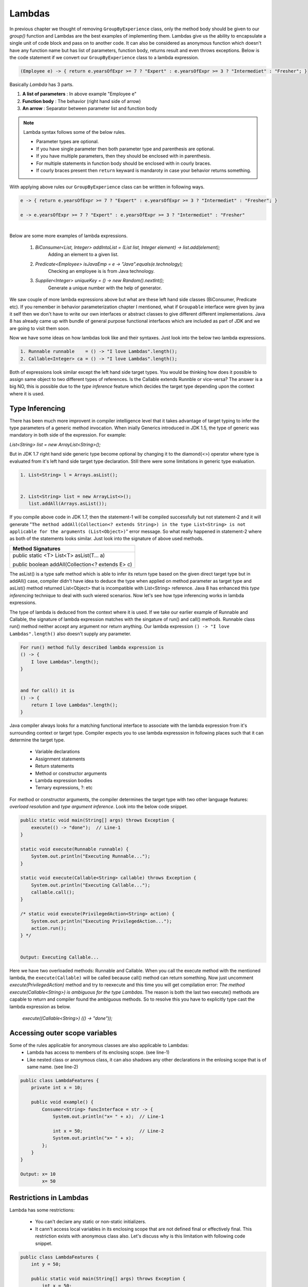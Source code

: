 Lambdas
=======
In previous chapter we thought of removing ``GroupByExperience`` class, only the method body should be given to our *group()* function and Lambdas are the best examples of implementing them. Lambdas give us the ability to encapsulate a single unit of code block and pass on to another code. It can also be considered as anonymous function which doesn't have any function name but has list of parameters, function body, returns result and even throws exceptions. Below is the code statement if we convert our ``GroupByExperience`` class to a lambda expression.

.. code:: java

	(Employee e) -> { return e.yearsOfExpr >= 7 ? "Expert" : e.yearsOfExpr >= 3 ? "Intermediet" : "Fresher"; }

Basically *Lambda* has 3 parts.

#. **A list of parameters** : In above example "Employee e"
#. **Function body**		: The behavior (right hand side of arrow)
#. **An arrow**				: Separator between parameter list and function body

.. note:: Lambda syntax follows some of the below rules.

	* Parameter types are optional.
	* If you have single parameter then both parameter type and parenthesis are optional.
	* If you have multiple parameters, then they should be enclosed with in parenthesis.
	* For multiple statements in function body should be enclosed with in courly braces.
	* If courly braces present then ``return`` keyward is mandaroty in case your behavior returns something.

With applying above rules our ``GroupByExperience`` class can be writtten in following ways.

.. code:: java

	e -> { return e.yearsOfExpr >= 7 ? "Expert" : e.yearsOfExpr >= 3 ? "Intermediet" : "Fresher"; }
	
	e -> e.yearsOfExpr >= 7 ? "Expert" : e.yearsOfExpr >= 3 ? "Intermediet" : "Fresher"

|
|
	Below are some more examples of lambda expressions.
	
	#. `BiConsumer<List, Integer> addIntoList = (List list, Integer element) -> list.add(element);`
			Adding an element to a given list.
	#. `Predicate<Employee> isJavaEmp = e -> "Java".equals(e.technology);`
			Checking an employee is is from Java technology.
	#. `Supplier<Integer> uniqueKey = () -> new Random().nextInt();`
			Generate a unique number with the help of generator.

	
We saw couple of more lambda expressions above but what are these left hand side classes (BiConsumer, Predicate etc). If you remember in behavior parameterization chapter I mentioned, what if ``Groupable`` interface were given by java it self then we don't have to write our own interfaces or abstract classes to give different different implementations. Java 8 has already came up with bundle of general purpose functional interfaces which are included as part of JDK and we are going to visit them soon.

Now we have some ideas on how lambdas look like and their syntaxes. Just look into the below two lambda expressions.

.. code:: java
	
	1. Runnable runnable	= () -> "I love Lambdas".length();
	2. Callable<Integer> ca	= () -> "I love Lambdas".length();

Both of expressions look similar except the left hand side target types. You would be thinking how does it possible to assign same object to two different types of references. Is the Callable extends Runnble or vice-versa? The answer is a big NO, this is possible due to the `type inference` feature which decides the target type depending upon the context where it is used.



Type Inferencing
^^^^^^^^^^^^^^^^
There has been much more improvent in compiler intelligence level that it takes advantage of target typing to infer the type parameters of a generic method invocation. When inially Generics introduced in JDK 1.5, the type of generic was mandatory in both side of the expression. For example: 

`List<String> list = new ArrayList<String>();` 

But in JDK 1.7 right hand side generic type become optional by changing it to the diamond(<>) operator where type is evaluated from it's left hand side target type declaration. Still there were some limitations in generic type evaluation.

.. code:: java

	1. List<String> l = Arrays.asList();

	
	2. List<String> list = new ArrayList<>();
	   list.addAll(Arrays.asList());

If you compile above code in JDK 1.7, then the statement-1 will be compiled successfully but not statement-2 and it will generate "``The method addAll(Collection<? extends String>) in the type List<String> is not applicable for the arguments (List<Object>)``" error message. So what really happened in statement-2 where as both of the statements looks similar. Just look into the signature of above used methods.

+---------------------------------------------------+ 
|     Method Signatures                             | 
+===================================================+ 
| public static <T> List<T> asList(T... a)          |
|                                                   |
| public boolean addAll(Collection<? extends E> c)  | 
+---------------------------------------------------+ 

The asList() is a type safe method which is able to infer its return type based on the given direct target type but in addAll() case, compiler didn't have idea to deduce the type when applied on method parameter as target type and asList() method returned List<Object> that is incompatible with List<String> reference. Java 8 has enhanced this `type inferencing` technique to deal with such wiered scenarios. Now let's see how type inferencing works in lambda expressions.

The type of lambda is deduced from the context where it is used. If we take our earlier example of Runnable and Callable, the signature of lambda expression matches with the singature of run() and call() methods. Runnable class run() method neither accept any argument nor return anything. Our lambda expression ``() -> "I love Lambdas".length()`` also doesn't supply any parameter.

.. code:: java

    For run() method fully described lambda expression is
    () -> {
        I love Lambdas".length();
    }

	
    and for call() it is
    () -> {
        return I love Lambdas".length();
    }

Java compiler always looks for a matching functional interface to associate with the lambda expression from it's surrounding context or target type. Compiler expects you to use lambda expresssion in following places such that it can determine the target type.

	- Variable declarations
	- Assignment statements
	- Return statements
	- Method or constructor arguments
	- Lambda expression bodies
	- Ternary expressions, ?: etc

For method or constructor arguments, the compiler determines the target type with two other language features: `overload resolution` and `type argument inference`. Look into the below code snippet.

.. code:: java

    public static void main(String[] args) throws Exception {
        execute(() -> "done");  // Line-1
    }

    static void execute(Runnable runnable) {
        System.out.println("Executing Runnable...");
    }

    static void execute(Callable<String> callable) throws Exception {
        System.out.println("Executing Callable...");
        callable.call();
    }

    /* static void execute(PrivilegedAction<String> action) {
        System.out.println("Executing PrivilegedAction...");
        action.run();
    } */
	
	
    Output: Executing Callable...

Here we have two overloaded methods: Runnable and Callable. When you call the execute method with the mentioned lambda, the ``execute(Callable)`` will be called because call() method can return something. Now just uncomment `execute(PrivilegedAction)` method and try to reexecute and this time you will get compilation error: `The method execute(Callable<String>) is ambiguous for the type Lambdas`. The reason is both the last two execute() methods are capable to return and compiler found the ambiguous methods. So to resolve this you have to explicitly type cast the lambda expression as below.

	`execute((Callable<String>) (() -> "done"));`


Accessing outer scope variables
^^^^^^^^^^^^^^^^^^^^^^^^^^^^^^^
Some of the rules applicable for anonymous classes are also applicable to Lambdas:
	- Lambda has access to members of its enclosing scope. (see line-1)
	- Like nested class or anonymous class, it can also shadows any other declarations in the enlosing scope that is of same name. (see line-2)

.. code:: java

    public class LambdaFeatures {
        private int x = 10;

        public void example() {
            Consumer<String> funcInterface = str -> {
                System.out.println("x= " + x);  // Line-1

                int x = 50;                     // Line-2
                System.out.println("x= " + x);
            };
        }
    }
	
    Output: x= 10
            x= 50
	
Restrictions in Lambdas
^^^^^^^^^^^^^^^^^^^^^^^
Lambda has some restrictions:

	- You can't declare any static or non-static initializers.
	- It cann't access local variables in its enclosing scope that are not defined final or effectively final. This restriction exists with anonymous class also. Let's discuss why is this limitation with following code snippet.

.. code:: java

    public class LambdaFeatures {
        int y = 50;
		
        public static void main(String[] args) throws Exception {
            int x = 50;

            Thread tt = new Thread() {
                public void run() {
                    System.out.println("MyThread start.");

                    Thread.sleep(1000L);
					
                    System.out.println("MyThread end. x=" + x);
                }
            };

            t.start();
			
            x++;
            System.out.println("main end");
        }
    }

Local variables stored in the stack where as instance variables stored in heap. In the above code snippet main thread declares variable "x" and also creates a Thread which is trying to use this x variable. As we know local variables will be stored in the local stack (here stack of main) and when thread "tt" will be created it will executed separate to main thread. There might be chances that main will be completed first and the stack will be released before thread tt trying to use it. So if variable is declared final, them lambda will a copy of it and use whenever require.

Where to use Lambdas
^^^^^^^^^^^^^^^^^^^^
We have discussed enough on lambdas and anonybmous classes. Let's discuss the scenarios where should we use them.

	- **Anonymous class:** Use it whenever you want to declare some additional fields or methods which lambda cann't do.
	
	- **Lambda:** 
		* Use it if you want to encapsulate a single unit of behavior and pass to some other code. For example: performing certain operation on each element of collection.
		
		* Use it if you need a simple instance of a functional interface and none of the preceding criteria apply (for example, you do not need a constructor, a named type, fields, or additional methods).